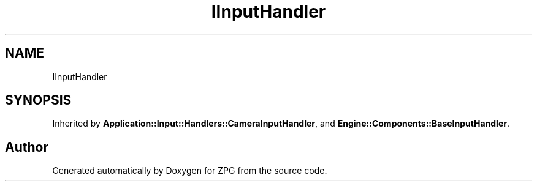 .TH "IInputHandler" 3 "Sat Nov 3 2018" "Version 4.0" "ZPG" \" -*- nroff -*-
.ad l
.nh
.SH NAME
IInputHandler
.SH SYNOPSIS
.br
.PP
.PP
Inherited by \fBApplication::Input::Handlers::CameraInputHandler\fP, and \fBEngine::Components::BaseInputHandler\fP\&.

.SH "Author"
.PP 
Generated automatically by Doxygen for ZPG from the source code\&.
